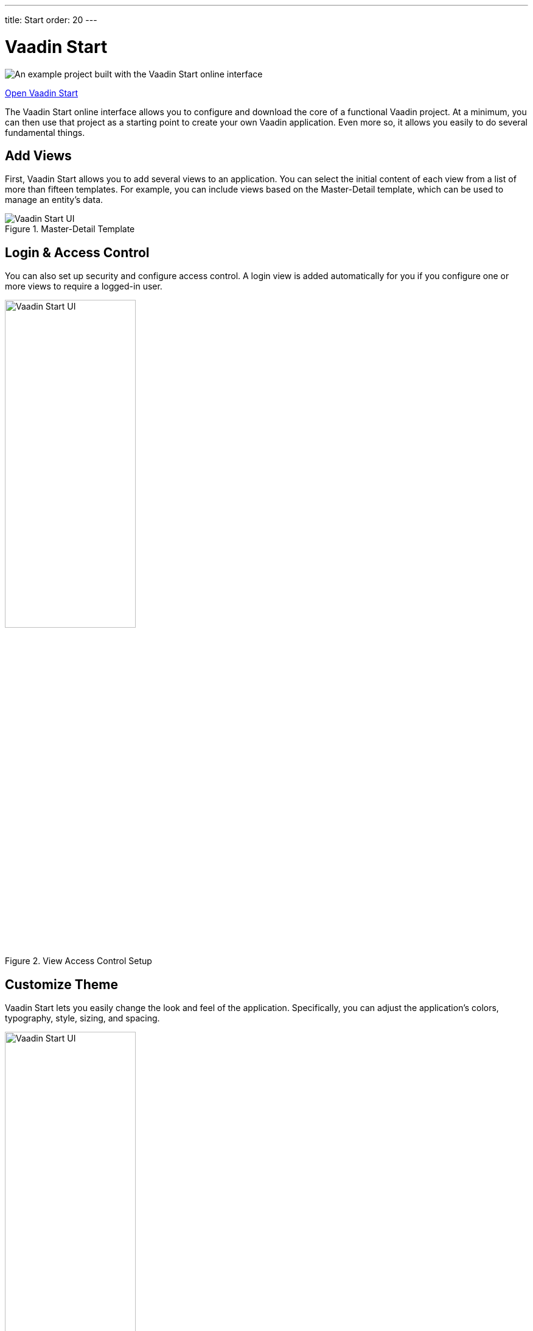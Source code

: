 ---
title: Start
order: 20
---


= Vaadin Start

image::_images/example-project.png[An example project built with the Vaadin Start online interface]

https://start.vaadin.com?preset=latest[Open Vaadin Start, role="button primary water"]

The Vaadin Start online interface allows you to configure and download the core of a functional Vaadin project. At a minimum, you can then use that project as a starting point to create your own Vaadin application. Even more so, it allows you easily to do several fundamental things.


== Add Views

First, Vaadin Start allows you to add several views to an application. You can select the initial content of each view from a list of more than fifteen templates. For example, you can include views based on the Master-Detail template, which can be used to manage an entity's data.

.Master-Detail Template
image::_images/master-detail-template.png[Vaadin Start UI, with the Add View dialog open, showing the Master-Detail template selected]

////
// TODO not available in Start at the moment
Next, you can add and modify JPA entities. These entities are downloaded with the generated project, along with their corresponding Spring Data classes, such as the [classname]`Repository` and [classname]`Service`.

image::_images/edit-entity.png[Edit Entities, width=100%]
////


== Login & Access Control

You can also set up security and configure access control. A login view is added automatically for you if you configure one or more views to require a logged-in user.
// TODO not possible at the moment
// This can be configured for a specific view, or for the entire application.

.View Access Control Setup
image::_images/security-setup.png[Vaadin Start UI, with the view details popover open, showing the options for the View Access control, width=50%]


== Customize Theme

Vaadin Start lets you easily change the look and feel of the application. Specifically, you can adjust the application's colors, typography, style, sizing, and spacing.

.Theme Customization
image::_images/customize-theming.png[Vaadin Start UI, the Theme sidebar active, showing the color palette options, width=50%]


== Technical Configuration

Plus, you can add helpful project settings. For example, you can generate the deployment files for Docker and Kubernetes, or you can select between H2 and PostgreSQL as the database to use for the project.

.Download Project Dialog
image::_images/download-dialog.png[Vaadin Start UI with the Download Project dialog open, with all the project settings shown]


== Hello World Projects

If you want a simplified project template to start with, without adding and configuring any views, you can configure and download a “Hello World” starter from the landing page of Vaadin Start.

.Hello World Starters
image::_images/hello-world-starters.png[The configuration options for Hello World starters, width=50%]
